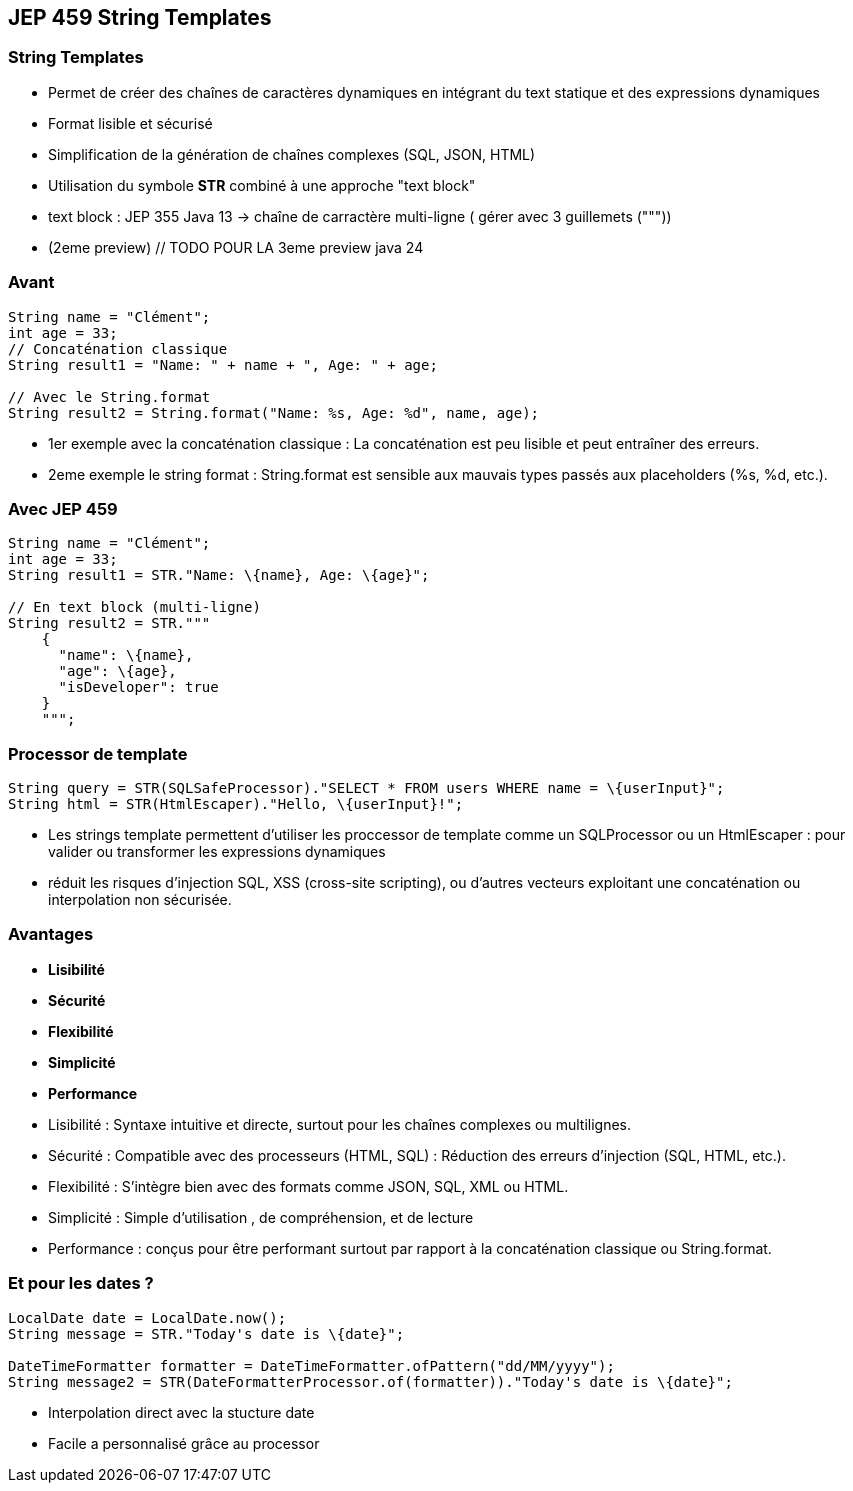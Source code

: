 
== JEP 459 String Templates
=== String Templates

[.step]
* Permet de créer des chaînes de caractères dynamiques en intégrant du text statique et des expressions dynamiques
* Format lisible et sécurisé
* Simplification de la génération de chaînes complexes (SQL, JSON, HTML)
* Utilisation du symbole *STR* combiné à une approche "text block"

[.notes]
--
* text block : JEP 355 Java 13 -> chaîne de carractère multi-ligne ( gérer avec 3 guillemets ("""))
* (2eme preview) // TODO POUR LA 3eme preview java 24
--

=== Avant

[source, java]
----
String name = "Clément";
int age = 33;
// Concaténation classique
String result1 = "Name: " + name + ", Age: " + age;

// Avec le String.format
String result2 = String.format("Name: %s, Age: %d", name, age);
----

[.notes]
--
* 1er exemple avec la concaténation classique : La concaténation est peu lisible et peut entraîner des erreurs.
* 2eme exemple le string format : String.format est sensible aux mauvais types passés aux placeholders (%s, %d, etc.).
--

=== Avec JEP 459

[source, java]
----
String name = "Clément";
int age = 33;
String result1 = STR."Name: \{name}, Age: \{age}";

// En text block (multi-ligne)
String result2 = STR."""
    {
      "name": \{name},
      "age": \{age},
      "isDeveloper": true
    }
    """;
----

=== Processor de template

[source, java]
----
String query = STR(SQLSafeProcessor)."SELECT * FROM users WHERE name = \{userInput}";
String html = STR(HtmlEscaper)."Hello, \{userInput}!";
----

[.notes]
--
* Les strings template permettent d'utiliser les proccessor de template comme un SQLProcessor ou un HtmlEscaper : pour valider ou transformer les expressions dynamiques
* réduit les risques d'injection SQL, XSS (cross-site scripting), ou d'autres vecteurs exploitant une concaténation ou interpolation non sécurisée.
--

=== Avantages
[.step]
* *Lisibilité*
* *Sécurité*
* *Flexibilité*
* *Simplicité*
* *Performance*

[.notes]
--
* Lisibilité : Syntaxe intuitive et directe, surtout pour les chaînes complexes ou multilignes.
* Sécurité : Compatible avec des processeurs (HTML, SQL) : Réduction des erreurs d'injection (SQL, HTML, etc.).
* Flexibilité : S'intègre bien avec des formats comme JSON, SQL, XML ou HTML.
* Simplicité : Simple d'utilisation , de compréhension, et de lecture
* Performance : conçus pour être performant surtout par rapport à la concaténation classique ou String.format.
--

=== Et pour les dates ?

[source, java]
----
LocalDate date = LocalDate.now();
String message = STR."Today's date is \{date}";

DateTimeFormatter formatter = DateTimeFormatter.ofPattern("dd/MM/yyyy");
String message2 = STR(DateFormatterProcessor.of(formatter))."Today's date is \{date}";
----

[.notes]
--
* Interpolation direct avec la stucture date
* Facile a personnalisé grâce au processor
--
